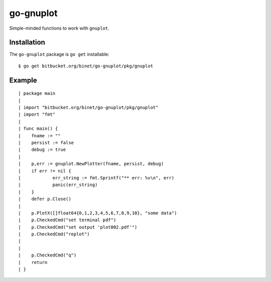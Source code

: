 go-gnuplot
==========

Simple-minded functions to work with ``gnuplot``.

Installation
------------

The ``go-gnuplot`` package is ``go get`` installable::

   $ go get bitbucket.org/binet/go-gnuplot/pkg/gnuplot


Example
--------

::

   | package main
   | 
   | import "bitbucket.org/binet/go-gnuplot/pkg/gnuplot"
   | import "fmt"
   | 
   | func main() {
   | 	fname := ""
   | 	persist := false
   | 	debug := true
   | 
   | 	p,err := gnuplot.NewPlotter(fname, persist, debug)
   | 	if err != nil {
   | 		err_string := fmt.Sprintf("** err: %v\n", err)
   | 		panic(err_string)
   | 	}
   | 	defer p.Close()
   | 
   | 	p.PlotX([]float64{0,1,2,3,4,5,6,7,8,9,10}, "some data")
   | 	p.CheckedCmd("set terminal pdf")
   | 	p.CheckedCmd("set output 'plot002.pdf'")
   | 	p.CheckedCmd("replot")
   | 
   | 
   | 	p.CheckedCmd("q")
   | 	return
   | }

